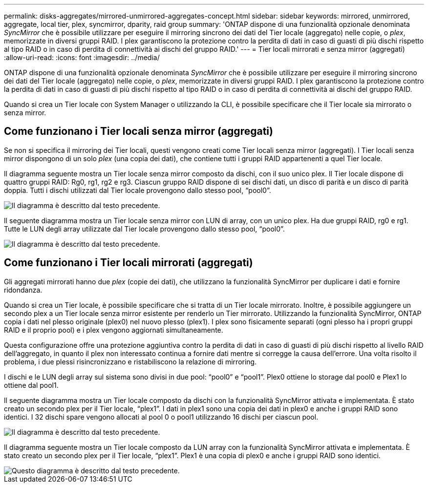 ---
permalink: disks-aggregates/mirrored-unmirrored-aggregates-concept.html 
sidebar: sidebar 
keywords: mirrored, unmirrored, aggregate, local tier, plex, syncmirror, dparity, raid group 
summary: 'ONTAP dispone di una funzionalità opzionale denominata _SyncMirror_ che è possibile utilizzare per eseguire il mirroring sincrono dei dati del Tier locale (aggregato) nelle copie, o _plex_, memorizzate in diversi gruppi RAID. I plex garantiscono la protezione contro la perdita di dati in caso di guasti di più dischi rispetto al tipo RAID o in caso di perdita di connettività ai dischi del gruppo RAID.' 
---
= Tier locali mirrorati e senza mirror (aggregati)
:allow-uri-read: 
:icons: font
:imagesdir: ../media/


[role="lead"]
ONTAP dispone di una funzionalità opzionale denominata _SyncMirror_ che è possibile utilizzare per eseguire il mirroring sincrono dei dati del Tier locale (aggregato) nelle copie, o _plex_, memorizzate in diversi gruppi RAID. I plex garantiscono la protezione contro la perdita di dati in caso di guasti di più dischi rispetto al tipo RAID o in caso di perdita di connettività ai dischi del gruppo RAID.

Quando si crea un Tier locale con System Manager o utilizzando la CLI, è possibile specificare che il Tier locale sia mirrorato o senza mirror.



== Come funzionano i Tier locali senza mirror (aggregati)

Se non si specifica il mirroring dei Tier locali, questi vengono creati come Tier locali senza mirror (aggregati). I Tier locali senza mirror dispongono di un solo _plex_ (una copia dei dati), che contiene tutti i gruppi RAID appartenenti a quel Tier locale.

Il diagramma seguente mostra un Tier locale senza mirror composto da dischi, con il suo unico plex. Il Tier locale dispone di quattro gruppi RAID: Rg0, rg1, rg2 e rg3. Ciascun gruppo RAID dispone di sei dischi dati, un disco di parità e un disco di parità doppia. Tutti i dischi utilizzati dal Tier locale provengono dallo stesso pool, "`pool0`".

image::../media/drw-plexum-scrn-en-noscale.gif[Il diagramma è descritto dal testo precedente.]

Il seguente diagramma mostra un Tier locale senza mirror con LUN di array, con un unico plex. Ha due gruppi RAID, rg0 e rg1. Tutte le LUN degli array utilizzate dal Tier locale provengono dallo stesso pool, "`pool0`".

image::../media/unmirrored-aggregate-with-array-luns.gif[Il diagramma è descritto dal testo precedente.]



== Come funzionano i Tier locali mirrorati (aggregati)

Gli aggregati mirrorati hanno due _plex_ (copie dei dati), che utilizzano la funzionalità SyncMirror per duplicare i dati e fornire ridondanza.

Quando si crea un Tier locale, è possibile specificare che si tratta di un Tier locale mirrorato. Inoltre, è possibile aggiungere un secondo plex a un Tier locale senza mirror esistente per renderlo un Tier mirrorato. Utilizzando la funzionalità SyncMirror, ONTAP copia i dati nel plesso originale (plex0) nel nuovo plesso (plex1). I plex sono fisicamente separati (ogni plesso ha i propri gruppi RAID e il proprio pool) e i plex vengono aggiornati simultaneamente.

Questa configurazione offre una protezione aggiuntiva contro la perdita di dati in caso di guasti di più dischi rispetto al livello RAID dell'aggregato, in quanto il plex non interessato continua a fornire dati mentre si corregge la causa dell'errore. Una volta risolto il problema, i due plessi risincronizzano e ristabiliscono la relazione di mirroring.

I dischi e le LUN degli array sul sistema sono divisi in due pool: "`pool0`" e "`pool1`". Plex0 ottiene lo storage dal pool0 e Plex1 lo ottiene dal pool1.

Il seguente diagramma mostra un Tier locale composto da dischi con la funzionalità SyncMirror attivata e implementata. È stato creato un secondo plex per il Tier locale, "`plex1`". I dati in plex1 sono una copia dei dati in plex0 e anche i gruppi RAID sono identici. I 32 dischi spare vengono allocati al pool 0 o pool1 utilizzando 16 dischi per ciascun pool.

image::../media/drw-plexm-scrn-en-noscale.gif[Il diagramma è descritto dal testo precedente.]

Il diagramma seguente mostra un Tier locale composto da LUN array con la funzionalità SyncMirror attivata e implementata. È stato creato un secondo plex per il Tier locale, "`plex1`". Plex1 è una copia di plex0 e anche i gruppi RAID sono identici.

image::../media/mirrored-aggregate-with-array-luns.gif[Questo diagramma è descritto dal testo precedente.]
